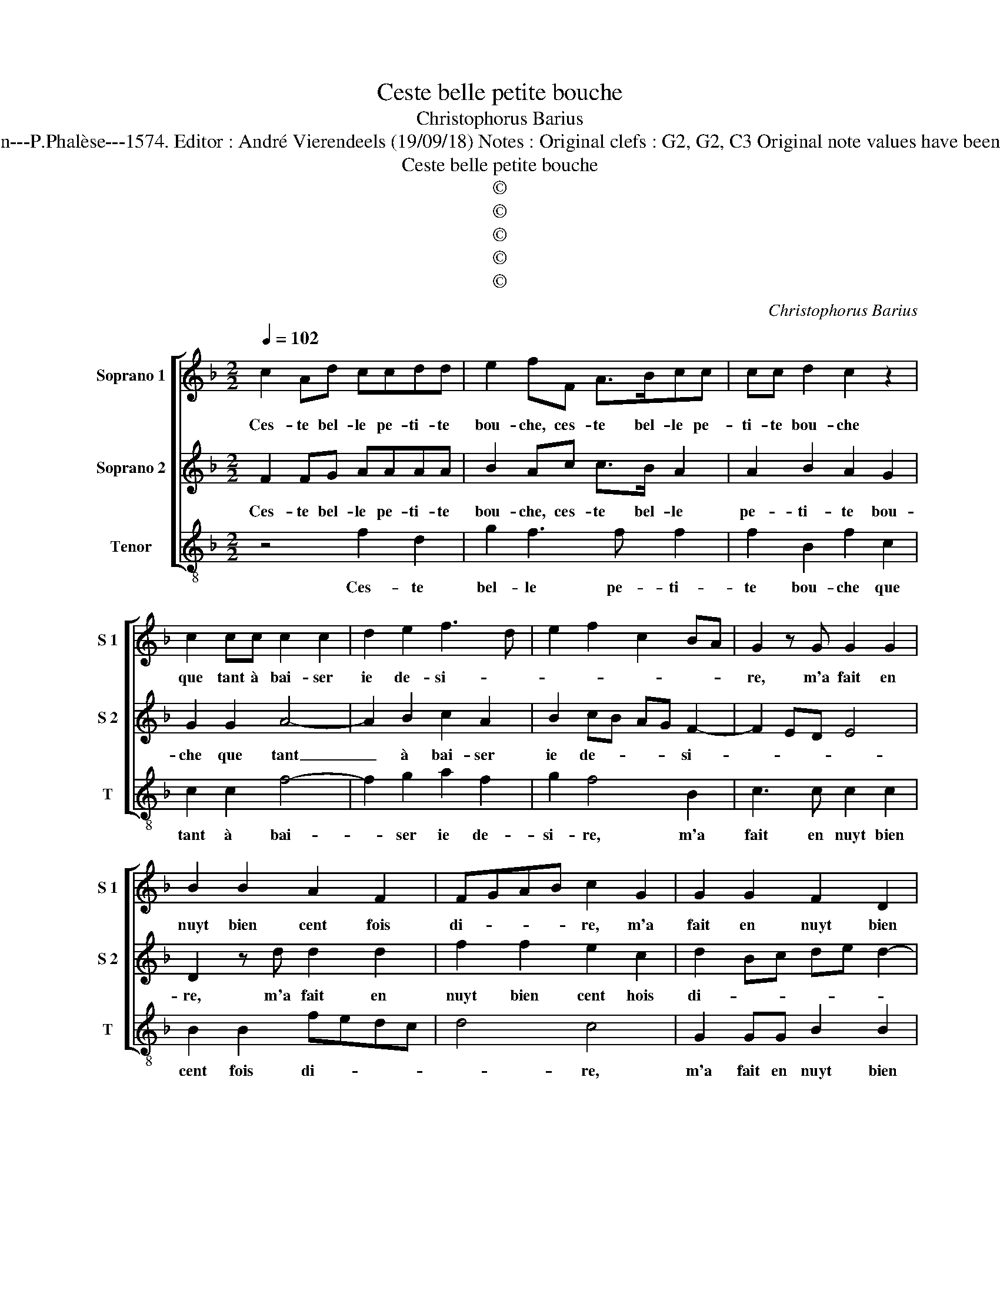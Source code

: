 X:1
T:Ceste belle petite bouche
T:Christophorus Barius
T:Source : La fleur des chansons à 3---Louvain---P.Phalèse---1574. Editor : André Vierendeels (19/09/18) Notes : Original clefs : G2, G2, C3 Original note values have been halved Editorial accidentals above the staff 
T:Ceste belle petite bouche
T:©
T:©
T:©
T:©
T:©
C:Christophorus Barius
Z:©
%%score [ 1 2 3 ]
L:1/8
Q:1/4=102
M:2/2
K:F
V:1 treble nm="Soprano 1" snm="S 1"
V:2 treble nm="Soprano 2" snm="S 2"
V:3 treble-8 nm="Tenor" snm="T"
V:1
 c2 Ad ccdd | e2 fF A>Bcc | cc d2 c2 z2 | c2 cc c2 c2 | d2 e2 f3 d | e2 f2 c2 BA | G2 z G G2 G2 | %7
w: Ces- te bel- le pe- ti- te|bou- che, ces- te bel- le pe-|ti- te bou- che|que tant à bai- ser|ie de- si- *||re, m'a fait en|
 B2 B2 A2 F2 | FGAB c2 G2 | G2 G2 F2 D2 | E2 F2 D4 | C2 G2 G2 G2 | B6 G2 | FE DC D4 | F2 A2 A2 A2 | %15
w: nuyt bien cent fois|di- * * * re, m'a|fait en nuyt bien|cent fois di-|re, qu'il est bien|heu- reux|qui _ la _ tou-|che, qu'il est bien|
 B6 A2 | GF F4 E2 | F2 F2 A Bcc | cc d2 cc A2 | F2 B3 A G2 | c4 A3 F | BB c2 d2 _e2 | c2 c2 f4 | %23
w: heu- reux|qui la tou- *|che, ces- te bou- * che,|ces- te bou- che, in- ces-|sam- ment, in ces-|sam- ment mon|cueur sou spi- re tou-|tes les nuyts,|
 g2 f2 edcB | A2 F2 c4 | d3 c BA B2- | BA A4 G2 | A2 A2 A2 G2 | F4 E4 | G2 GG A2 B2 | A2 A2 GABG | %31
w: mon cueur sou- * * *|spi- re tou-|tes _ _ _ _|_ _ _ les|nuyts, quand ie me|cou- che|en di- sant, vray Dieu,|mon doux si- * * *|
 A4 z2 c2 | c2 B2 A3 G | FF c2 F2 fe | dc B3 AGF | G4 F2 c2 | A2 d2 c3 c | dd e2 fccc | d4 c4- | %39
w: re faic-|tes la ve- nir|à ma cou- che, faic _|tes la ve- nir à ma|cou- che, ces-|te bel- le pe-|ti- te bou- che, pe- ti- te|bou- che.|
 c8 |] %40
w: _|
V:2
 F2 FG AAAA | B2 Ac c>B A2 | A2 B2 A2 G2 | G2 G2 A4- | A2 B2 c2 A2 | B2 cB AG F2- | F2 ED E4 | %7
w: Ces- te bel- le pe- ti- te|bou- che, ces- te bel- le|pe- ti- te bou-|che que tant|_ à bai- ser|ie de- * * * si-||
 D2 z d d2 d2 | f2 f2 e2 c2 | d2 Bc de d2- |"^-natural" d2 c4 B2 | c2 e2 e2 e2 | f6 e2 | dc c4 B2 | %14
w: re, m'a fait en|nuyt bien cent hois|di- * * * * *||re, qu'il est bien|heu- reux|qui la tou- *|
 c2 c2 c2 c2 | _e6 c2 | BAGF G2 G2 | F2 c2 defF | AA B2 A2 c2 | A2 F2 G2 z G | E2 C2 F c2 A | %21
w: che, qu'il est bien|heu- reux|qui _ _ _ la tou-|che, ces- te _ bou- che,|ces- te bou- che, in|ces- sam- ment, in-|ces- sam- ment, mon cueur|
 d2 c3 B B2- | B2 A2 B2 A2 | z2 F2 c4 | d4 c2 A2 | BABc d4- | d2 c2 B4 | A2 f2 f2 e2 | d4 c2 c2 | %29
w: sou- spi- re tou-|* tes les nuyts,|tou- tes|les nuyts, quand|ie _ _ _ _|_ me cou-|che, quand ie me|cou- che en|
 cc c2 F2 G2 | E2 F2 D2 G2- | G2 F4 ED | EC G2 CccB | A2 G2 A2 B2- | BA G4 F2- | F2 E2 F2 F2 | %36
w: di- sant, vray Dieu, mon|doux si- * *||* * * re, faic- tes la|ve- nir à ma|_ _ cou- *|* * che, ces-|
 F2 G2 A3 A | AA B2 AAAA | B4 A4- | A8 |] %40
w: te bel- le pe-|ti- te bou- che, pe- ti- te|bou- che.|_|
V:3
 z4 f2 d2 | g2 f3 f f2 | f2 B2 f2 c2 | c2 c2 f4- | f2 g2 a2 f2 | g2 f4 B2 | c3 c c2 c2 | %7
w: Ces- te|bel- le pe- ti-|te bou- che que|tant à bai-|* ser ie de-|si- re, m'a|fait en nuyt bien|
 B2 B2 fedc | d4 c4 | G2 GG B2 B2 | A2 F2 G4 | c2 c2 c2 c2 | B6 c2 | F2 A2 G4 | F2 f2 f2 f2 | %15
w: cent fois di- * * *|* re,|m'a fait en nuyt bien|cent fois di-|re, qu'il est bien|heu- reux|qui la tou-|che, qu'il est bien|
 _e6 f2 | B2 d2 c4 | F2 f2 dgff | ff B2 f2 f2- | f2 d2 B2 c2 | c2 A2 F2 ff | g2 a2 g2 _e2 | %22
w: heu- reux|qui la tou-|che, ces- ste _ bou- che,|ces- te bou- che, in|_ ces- sam- ment,|in ces- sam- ment mon|cueur sou- spi- re,|
 f4 B2 F2 | c2 d2 c2 f2- | f2 d2 e2 f2 | B4 z2 B2- | B2 F2 G4 | d2 d2 f2 c2 | d4 A2 c2 | %29
w: mon cueur sou-|spi- * re, tou-|* tes les _|nuyts, tou-|* tes les|nuyts, quand ie me|cou- che en|
 c2 e2 d2 G2 | A2 F2 G4 | d4 c2 cB | A2 G2 F2 f2 | f2 e2 d3 c | B2 B2 d4 | c4 F4 | z4 f4 | %37
w: di- sant, vray Dieu,|mon doux si-|re, faic- tes _|la ve- nir, faic-|tes la ve- *|nir en ma|cou- che,|ces-|
 d2 g2 ffff | B4 f4- | f8 |] %40
w: te bel- le pe- ti- te|bou- che.|_|

